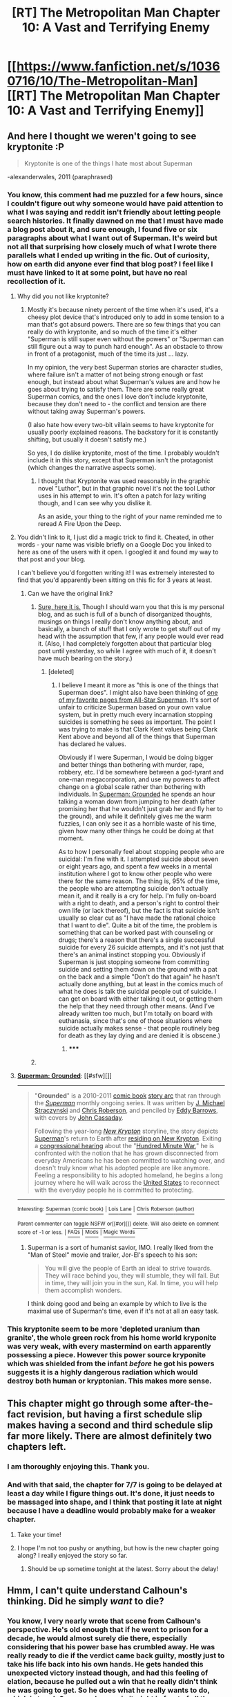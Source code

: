 #+TITLE: [RT] The Metropolitan Man Chapter 10: A Vast and Terrifying Enemy

* [[https://www.fanfiction.net/s/10360716/10/The-Metropolitan-Man][[RT] The Metropolitan Man Chapter 10: A Vast and Terrifying Enemy]]
:PROPERTIES:
:Author: alexanderwales
:Score: 44
:DateUnix: 1404118804.0
:DateShort: 2014-Jun-30
:END:

** And here I thought we weren't going to see kryptonite :P

#+begin_quote
  Kryptonite is one of the things I hate most about Superman
#+end_quote

-alexanderwales, 2011 (paraphrased)
:PROPERTIES:
:Author: Pluvialis
:Score: 8
:DateUnix: 1404145678.0
:DateShort: 2014-Jun-30
:END:

*** You know, this comment had me puzzled for a few hours, since I couldn't figure out why someone would have paid attention to what I was saying and reddit isn't friendly about letting people search histories. It finally dawned on me that I must have made a blog post about it, and sure enough, I found five or six paragraphs about what I want out of Superman. It's weird but not all that surprising how closely much of what I wrote there parallels what I ended up writing in the fic. Out of curiosity, how on earth did anyone ever find that blog post? I feel like I must have linked to it at some point, but have no real recollection of it.
:PROPERTIES:
:Author: alexanderwales
:Score: 6
:DateUnix: 1404173934.0
:DateShort: 2014-Jul-01
:END:

**** Why did you not like kryptonite?
:PROPERTIES:
:Author: Timewinders
:Score: 5
:DateUnix: 1404175851.0
:DateShort: 2014-Jul-01
:END:

***** Mostly it's because ninety percent of the time when it's used, it's a cheesy plot device that's introduced only to add in some tension to a man that's got absurd powers. There are so few things that you can really do with kryptonite, and so much of the time it's either "Superman is still super even without the powers" or "Superman can still figure out a way to punch hard enough". As an obstacle to throw in front of a protagonist, much of the time its just ... lazy.

In my opinion, the very best Superman stories are character studies, where failure isn't a matter of not being strong enough or fast enough, but instead about what Superman's values are and how he goes about trying to satisfy them. There are some really great Superman comics, and the ones I love don't include kryptonite, because they don't need to - the conflict and tension are there without taking away Superman's powers.

(I also hate how every two-bit villain seems to have kryptonite for usually poorly explained reasons. The backstory for it is constantly shifting, but usually it doesn't satisfy me.)

So yes, I do dislike kryptonite, most of the time. I probably wouldn't include it in this story, except that Superman isn't the protagonist (which changes the narrative aspects some).
:PROPERTIES:
:Author: alexanderwales
:Score: 8
:DateUnix: 1404178388.0
:DateShort: 2014-Jul-01
:END:

****** I thought that Kryptonite was used reasonably in the graphic novel "Luthor", but in that graphic novel it's not the tool Luthor uses in his attempt to win. It's often a patch for lazy writing though, and I can see why you dislike it.

As an aside, your thing to the right of your name reminded me to reread A Fire Upon the Deep.
:PROPERTIES:
:Author: blazinghand
:Score: 2
:DateUnix: 1404579934.0
:DateShort: 2014-Jul-05
:END:


**** You didn't link to it, I just did a magic trick to find it. Cheated, in other words - your name was visible briefly on a Google Doc you linked to here as one of the users with it open. I googled it and found my way to that post and your blog.

I can't believe you'd forgotten writing it! I was extremely interested to find that you'd apparently been sitting on this fic for 3 years at least.
:PROPERTIES:
:Author: Pluvialis
:Score: 4
:DateUnix: 1404186617.0
:DateShort: 2014-Jul-01
:END:

***** Can we have the original link?
:PROPERTIES:
:Author: eaglejarl
:Score: 4
:DateUnix: 1404217863.0
:DateShort: 2014-Jul-01
:END:

****** [[http://thingswhichborepeople.blogspot.com/2011/08/what-i-want-out-of-superman.html][Sure, here it is.]] Though I should warn you that this is my personal blog, and as such is full of a bunch of disorganized thoughts, musings on things I really don't know anything about, and basically, a bunch of stuff that I only wrote to get stuff out of my head with the assumption that few, if any people would ever read it. (Also, I had completely forgotten about that particular blog post until yesterday, so while I agree with much of it, it doesn't have much bearing on the story.)
:PROPERTIES:
:Author: alexanderwales
:Score: 3
:DateUnix: 1404224875.0
:DateShort: 2014-Jul-01
:END:

******* [deleted]
:PROPERTIES:
:Score: 1
:DateUnix: 1404314606.0
:DateShort: 2014-Jul-02
:END:

******** I believe I meant it more as "this is one of the things that Superman does". I might also have been thinking of [[http://i.imgur.com/jWz7kDh.jpg][one of my favorite pages from All-Star Superman]]. It's sort of unfair to criticize Superman based on your own value system, but in pretty much every incarnation stopping suicides is something he sees as important. The point I was trying to make is that Clark Kent values being Clark Kent above and beyond all of the things that Superman has declared he values.

Obviously if I were Superman, I would be doing bigger and better things than bothering with murder, rape, robbery, etc. I'd be somewhere between a god-tyrant and one-man megacorporation, and use my powers to affect change on a global scale rather than bothering with individuals. In [[http://en.wikipedia.org/wiki/Superman:_Grounded][Superman: Grounded]] he spends an hour talking a woman down from jumping to her death (after promising her that he wouldn't just grab her and fly her to the ground), and while it definitely gives me the warm fuzzies, I can only see it as a horrible waste of his time, given how many other things he could be doing at that moment.

As to how I personally feel about stopping people who are suicidal: I'm fine with it. I attempted suicide about seven or eight years ago, and spent a few weeks in a mental institution where I got to know other people who were there for the same reason. The thing is, 95% of the time, the people who are attempting suicide don't actually mean it, and it really is a cry for help. I'm fully on-board with a right to death, and a person's right to control their own life (or lack thereof), but the fact is that suicide isn't usually so clear cut as "I have made the rational choice that I want to die". Quite a bit of the time, the problem is something that can be worked past with counseling or drugs; there's a reason that there's a single successful suicide for every 26 suicide attempts, and it's not just that there's an animal instinct stopping you. Obviously if Superman is just stopping someone from committing suicide and setting them down on the ground with a pat on the back and a simple "Don't do that again" he hasn't actually done anything, but at least in the comics much of what he does is talk the suicidal people out of suicide. I can get on board with either talking it out, or getting them the help that they need through other means. (And I've already written too much, but I'm totally on board with euthanasia, since that's one of those situations where suicide actually makes sense - that people routinely beg for death as they lay dying and are denied it is obscene.)
:PROPERTIES:
:Author: alexanderwales
:Score: 9
:DateUnix: 1404319056.0
:DateShort: 2014-Jul-02
:END:

********* ***** 
      :PROPERTIES:
      :CUSTOM_ID: section
      :END:
****** 
       :PROPERTIES:
       :CUSTOM_ID: section-1
       :END:
**** 
     :PROPERTIES:
     :CUSTOM_ID: section-2
     :END:
[[https://en.wikipedia.org/wiki/Superman:%20Grounded][*Superman: Grounded*]]: [[#sfw][]]

--------------

#+begin_quote
  "*Grounded*" is a 2010-2011 [[https://en.wikipedia.org/wiki/Comic_book][comic book]] [[https://en.wikipedia.org/wiki/Story_arc][story arc]] that ran through the /[[https://en.wikipedia.org/wiki/Superman_(comic_book)][Superman]]/ monthly ongoing series. It was written by [[https://en.wikipedia.org/wiki/J._Michael_Straczynski][J. Michael Straczynski]] and [[https://en.wikipedia.org/wiki/Chris_Roberson_(author)][Chris Roberson]], and penciled by [[https://en.wikipedia.org/wiki/Eddy_Barrows][Eddy Barrows]], with covers by [[https://en.wikipedia.org/wiki/John_Cassaday][John Cassaday]].

  Following the year-long /[[https://en.wikipedia.org/wiki/Superman:_New_Krypton][New Krypton]]/ storyline, the story depicts [[https://en.wikipedia.org/wiki/Superman][Superman]]'s return to Earth after [[https://en.wikipedia.org/wiki/Superman:_World_of_New_Krypton][residing on New Krypton]]. Exiting a [[https://en.wikipedia.org/wiki/United_States_congressional_hearing][congressional hearing]] about the "[[https://en.wikipedia.org/wiki/Superman:_War_of_the_Supermen][Hundred Minute War]]," he is confronted with the notion that he has grown disconnected from everyday Americans he has been committed to watching over, and doesn't truly know what his adopted people are like anymore. Feeling a responsibility to his adopted homeland, he begins a long journey where he will walk across the [[https://en.wikipedia.org/wiki/United_States][United States]] to reconnect with the everyday people he is committed to protecting.

  * 
    :PROPERTIES:
    :CUSTOM_ID: section-3
    :END:
  [[https://i.imgur.com/F9ywsGE.jpg][*Image*]] [[https://en.wikipedia.org/wiki/File:Superman_701.jpg][^{i}]]
#+end_quote

--------------

^{Interesting:} [[https://en.wikipedia.org/wiki/Superman_(comic_book)][^{Superman} ^{(comic} ^{book)}]] ^{|} [[https://en.wikipedia.org/wiki/Lois_Lane][^{Lois} ^{Lane}]] ^{|} [[https://en.wikipedia.org/wiki/Chris_Roberson_(author)][^{Chris} ^{Roberson} ^{(author)}]]

^{Parent} ^{commenter} ^{can} [[http://www.np.reddit.com/message/compose?to=autowikibot&subject=AutoWikibot%20NSFW%20toggle&message=%2Btoggle-nsfw+cimq5vu][^{toggle} ^{NSFW}]] ^{or[[#or][]]} [[http://www.np.reddit.com/message/compose?to=autowikibot&subject=AutoWikibot%20Deletion&message=%2Bdelete+cimq5vu][^{delete}]]^{.} ^{Will} ^{also} ^{delete} ^{on} ^{comment} ^{score} ^{of} ^{-1} ^{or} ^{less.} ^{|} [[http://www.np.reddit.com/r/autowikibot/wiki/index][^{FAQs}]] ^{|} [[http://www.np.reddit.com/r/autowikibot/comments/1x013o/for_moderators_switches_commands_and_css/][^{Mods}]] ^{|} [[http://www.np.reddit.com/r/autowikibot/comments/1ux484/ask_wikibot/][^{Magic} ^{Words}]]
:PROPERTIES:
:Author: autowikibot
:Score: 1
:DateUnix: 1404319084.0
:DateShort: 2014-Jul-02
:END:


********* Superman is a sort of humanist savior, IMO. I really liked from the "Man of Steel" movie and trailer, Jor-El's speech to his son:

#+begin_quote
  You will give the people of Earth an ideal to strive towards. They will race behind you, they will stumble, they will fall. But in time, they will join you in the sun, Kal. In time, you will help them accomplish wonders.
#+end_quote

I think doing good and being an example by which to live is the maximal use of Superman's time, even if it's not at all an easy task.
:PROPERTIES:
:Author: iamzeph
:Score: 1
:DateUnix: 1404941674.0
:DateShort: 2014-Jul-10
:END:


*** This kryptonite seem to be more 'depleted uranium than granite', the whole green rock from his home world kryponite was very weak, with every mastermind on earth apparently possessing a piece. However this power source kryponite which was shielded from the infant /before/ he got his powers suggests it is a highly dangerous radiation which would destroy both human or kryptonian. This makes more sense.
:PROPERTIES:
:Author: mynoduesp
:Score: 3
:DateUnix: 1404163178.0
:DateShort: 2014-Jul-01
:END:


** This chapter might go through some after-the-fact revision, but having a first schedule slip makes having a second and third schedule slip far more likely. There are almost definitely two chapters left.
:PROPERTIES:
:Author: alexanderwales
:Score: 9
:DateUnix: 1404119294.0
:DateShort: 2014-Jun-30
:END:

*** I am thoroughly enjoying this. Thank you.
:PROPERTIES:
:Author: Coadie
:Score: 3
:DateUnix: 1404126331.0
:DateShort: 2014-Jun-30
:END:


*** And with that said, the chapter for 7/7 is going to be delayed at least a day while I figure things out. It's done, it just needs to be massaged into shape, and I think that posting it late at night because I have a deadline would probably make for a weaker chapter.
:PROPERTIES:
:Author: alexanderwales
:Score: 4
:DateUnix: 1404709402.0
:DateShort: 2014-Jul-07
:END:

**** Take your time!
:PROPERTIES:
:Score: 4
:DateUnix: 1404710739.0
:DateShort: 2014-Jul-07
:END:


**** I hope I'm not too pushy or anything, but how is the new chapter going along? I really enjoyed the story so far.
:PROPERTIES:
:Author: Lethalmud
:Score: 1
:DateUnix: 1404891653.0
:DateShort: 2014-Jul-09
:END:

***** Should be up sometime tonight at the latest. Sorry about the delay!
:PROPERTIES:
:Author: alexanderwales
:Score: 3
:DateUnix: 1404912633.0
:DateShort: 2014-Jul-09
:END:


** Hmm, I can't quite understand Calhoun's thinking. Did he simply /want/ to die?
:PROPERTIES:
:Author: loonyphoenix
:Score: 6
:DateUnix: 1404122433.0
:DateShort: 2014-Jun-30
:END:

*** You know, I very nearly wrote that scene from Calhoun's perspective. He's old enough that if he went to prison for a decade, he would almost surely die there, especially considering that his power base has crumbled away. He was really ready to die if the verdict came back guilty, mostly just to take his life back into his own hands. He gets handed this unexpected victory instead though, and had this feeling of elation, because he pulled out a win that he really didn't think he was going to get. So he does what he really wants to do, which is to rub Superman's nose in it, right in front of all the reporters, and so far as he knows, Superman's as stoic as they come and never responds to provocation, so this some safe, fun, gloating.

But yes, prior to the verdict coming back he's much more focused on getting revenge/vindication than actually living.
:PROPERTIES:
:Author: alexanderwales
:Score: 9
:DateUnix: 1404136525.0
:DateShort: 2014-Jun-30
:END:


** "She would have run herself ragged trying to improve the world if she had Superman's powers."

You know this kind of thinking really annoys me, Lois is perfectly capable of making changes for herself but she actually spent time cleaning up her apartment (instead of working at a soup kitchen for example), and as far as we're aware she doesn't do anything more charitable than an every day person. Not only did Superman explicitly remind her of all the suffering going on around her, she apparently thinks of it, decides that of course she could never do anything about it (when she easily could) and then decides that Superman isn't doing enough, even the whole goddamn message Superman is sending is that everyone should try to be good. People are always like "Oh I would rescue that hobo if I won the lottery, or I would do X if Y happened, no one does it when they're in that position", there's probably some psychological phenomenon for the name of that.

So yeah, fucking hypocrites goddamn.

Yeah, don't know if that was deliberate the intention of that writing but that's my thoughts.
:PROPERTIES:
:Author: RMcD94
:Score: 11
:DateUnix: 1404141788.0
:DateShort: 2014-Jun-30
:END:

*** It comes down to a question of opportunity costs. Let's say that Lois Lane and Superman both sit down in a movie theater together to watch /Anne of Green Gables/.

The opportunity cost for Lois is relatively low - let's say that she makes the equivalent of $60,000 a year. It's almost certainly more efficient for her to push her comparative advantage (writing/reporting) than it is for her to donate her time to a soup kitchen, since a well-written essay on women's rights is likely to do a whole lot more than a single hour of labor. She could also work at her job and donate the money to a soup kitchen, which would almost certainly give a better expected payout than donating labor to something she has no particular skill in. Let's be generous and say that her opportunity cost for going to the movie is about $30 plus whatever a ticket costs.

The opportunity cost for Superman is relatively high. Even if he prohibits himself from making money (except as Clark Kent), advancing technology, or doing manual labor, his opportunity cost is still much, much higher than Lois's. Lex figures this at about one life per hour, but it's probably a little lower than that (Superman is actually pretty crappy at preventing disease and infection, which are by far the two largest causes of death during the time period). It's much harder to put a value on something like a human life, but I don't think it would be absurd to put the opportunity cost of Superman going to the movies at at least $100,000 ([[http://content.time.com/time/health/article/0,8599,1808049,00.html][a number that I didn't just pull out of my hat]]).

Here's the steel manned version of Lois's line of thinking; if the cost of going to a movie was that high, she wouldn't go to a movie, and she wouldn't expect any moral person to do the same. It's only because the cost is low that it's worth it.

Here's one of the potential counterarguments from Superman; if going to a movie with Lois allows him to be better able to handle the psychological stress of being Superman, then that is the correct thing for him to do, because otherwise he would risk breaking down in some unpleasant manner. If he's in the business of getting warm fuzzies instead of [[http://lesswrong.com/lw/3gj/efficient_charity_do_unto_others/][absolute efficiency]], that's still not all that bad, since a focus on efficiency could lead him to lose his motivation to do good (though in this fic it seems more like he's tortured about the use of his powers).

I would also agree with [[/u/Linmark]] that you're not being all that charitable towards Lois. She's been shown as active in the feminist movement and a hard worker who spends very little of her time on leisure, to the exclusion of friendships and romance. She also legitimately believes that investigation and reporting are good. And at the same time, I agree with you that she's not being entirely charitable to Superman, but there are reasons for that beyond pure hypocrisy - she resents that her primary comparative advantage now seems to be wooing Superman (which, incidentally, is the only reason she seems to have cleaned her apartment in the first place).
:PROPERTIES:
:Score: 9
:DateUnix: 1404160662.0
:DateShort: 2014-Jul-01
:END:

**** u/sullyj3:
#+begin_quote
  two largest causes of disease
#+end_quote

You may have meant to say "two largest causes of death" here.
:PROPERTIES:
:Author: sullyj3
:Score: 2
:DateUnix: 1404735474.0
:DateShort: 2014-Jul-07
:END:


**** While I understand the point you raise I'm not sure I agree with Lois saying that if her time was X valuable she wouldn't do something.

While she does invest heavily into her work, that's hardly something that is immediately charitable and I would say that Lex is doing a way better job than her (how many trusts has she founded), and as far as we've seen from her it doesn't look like any other reporter would have engaged in less charity (excluding the Superman stuff). The feminist movement can be taken from an entirely selfish point of view, but let's not and assume that that is her contribution. She chooses to work over perhaps becoming a figurehead for the feminist movement, reporting on activities (and it's notable in her thoughts how unsympathetic she is towards the victims of the action, seeing them first and foremost as a story (like on the sinking boat)), or whatever.

The counterargument is pretty obvious but it's good to flesh it out. I think that pretty much overrules anything anyone could want Superman to do and I'm less concerned with the counterargument (though Lois in particular should realise that he is strained and mentally criticising him for not doing more could lead to some pretty problematic things if she revealed it), and more with the hypocrisy.

Your Lois argument if I summarise it:

"My time isn't worth over $99,523 an hour, therefore it is not immoral for me to go to a movie. If my time was worth [supermans] amount of time, then it would be."

I think not only is that an atrocious argument (at some level of cut off you should start being good but before that feel free to not care about others) it completely misses Superman message of being a being of good and perfection. He's trying to improve the human race by example, and instead of realising that we should all choose to do good she complains that he's not doing enough while spending her own time (while not completely ungood) carelessly. Also it's awfully specific and I wonder how much effort Superman has to do to allow himself some time, with the way I've phrased it it's obviously none which is true for Superman and Lex but she loves Lex to bits so Lex and her talking about Superman must be worth fucking millions)

#+begin_quote
  (which, incidentally, is the only reason she seems to have cleaned her apartment in the first place)
#+end_quote

Yeah but then you have to try and suggest that the value from Superman knowing she put effort by cleaning, which I can only imagine is a tiny marginal amount (considering she made him a meal, what's really the difference between "wow you made me a meal, and wow you made me a meal and cleaned up") is worth more than the value of say training to react to Superman better (like not BARELY avoiding flinching), or writing feminist literature or whatever.

--------------

Yeah it's not a huge deal, but it just annoys me because it's the whole damn problem with a lot of humanity in that instead of doing something themselves they're just like "Why the fuck don't the 1% donate all their money to charity" and then go back to playing DOTA or whatever.
:PROPERTIES:
:Author: RMcD94
:Score: 1
:DateUnix: 1404163690.0
:DateShort: 2014-Jul-01
:END:

***** u/deleted:
#+begin_quote
  Your Lois argument if I summarise it: "My time isn't worth over $99,523 an hour, therefore it is not immoral for me to go to a movie. If my time was worth [supermans] amount of time, then it would be."
#+end_quote

One minor correction here. It's not that Lois going to the movie is immoral, it's that it's far, far less immoral to the point of being negligible.

As an extreme hypothetical. There are two buttons. One of them, when pressed, steals a penny from the bank account of a random person and places it into your own. The other button, when pressed, kills ten thousand random people. We can agree that these are wildly different crimes, right? Well imagine the inverse. Lois has a button that gives a penny to some random charitable organization, while Superman has a button that saves ten thousand random people from some horrible fate. What Lois is saying (or at least what I think she's saying) is that to quote Uncle Ben, with great power comes great responsibility. She wouldn't feel too bad about ducking out on pressing the Button of Minor Charity, but she would be absolutely wrecked by not pressing the Button of Save Everyone.

I personally agree with that. It's more complicated in the story, and even more complicated in the real world, but to say that there's a moral difference between things of different magnitudes is hardly surprising.

You can harp on Lois all you want for not liking Superman, and for letting her biases overcome her sense, and for being blinded to Lex Luthor, and for whatever else, but I hardly think that you could call her a hypocrite for saying that she would push herself harder than she perceives Superman to be pushing himself - and she hasn't even connected the dots about Clark Kent.
:PROPERTIES:
:Score: 8
:DateUnix: 1404169708.0
:DateShort: 2014-Jul-01
:END:


*** I get your point, but Lois specifically thinks that her job is actually changing the world for the better. And maybe you disagree, but she did support progressive laws and has a hand in making them pass (with her books and her bargain with luthor). She's not more charitable than any other man but a) She's a woman in the thirties and can only have so much influence and b) it's because she is just like any other human. Superman is not... Also, working in a soup kitchen is overrated.
:PROPERTIES:
:Score: 6
:DateUnix: 1404143096.0
:DateShort: 2014-Jun-30
:END:


*** She cleaned her apartment /explicitly solely because/ she believes the best she can do now is to woo Superman. Do you seriously think she can do better right now by ladling out soup to a hundred-odd bums?

As the top reporter for one of the most popular sources of news on the planet, she has a massive direct impact, with flow-through effects that include /preventing Superman from going AWOL/ and /getting gender equality legislation passed 40 years earlier/.

Also consider that to Superman, everyone is psychologically-morally close: he can hear their cries, know their problems, and is in the unique position to help in a way that is extremely safe to him and everyone else involved. He can save a life every minute without trying, and people are hypocrites for not being willing to spend weeks of work on a far less certain bet?
:PROPERTIES:
:Author: philip1201
:Score: 5
:DateUnix: 1404292981.0
:DateShort: 2014-Jul-02
:END:


*** I like her thoughts here, because they provide a counter-balance to Supe's actions, and because I think a lot of people would relate to her. How many people would realize Superman is put in a position where typical human morality cannot apply and try to come up with a new morality? It's cheaper, and signals your own virtue much more, simply to keep insisting on the standard model.
:PROPERTIES:
:Author: embrodski
:Score: 6
:DateUnix: 1404149405.0
:DateShort: 2014-Jun-30
:END:

**** u/RMcD94:
#+begin_quote
  It's cheaper, and signals your own virtue much more, simply to keep insisting on the standard model.
#+end_quote

My issue is not that she is wrong for believing that people should invest ~100% into improved the world (or however amount that she is doing but superman is not), which sure she is, but rather than being wrong she's just being hypocritical. Why can you expect Superman to not take breaks and not run himself ragged (for a start he is running himself ragged as we've seen by his PoV), but she most certainly doesn't run herself ragged and invest 100% of her life in improved everyone.

The most obvious example is where she's whining about him spending dinner with her, but she literally spent X minutes cleaning her apartment, which is not helping anyone.
:PROPERTIES:
:Author: RMcD94
:Score: 2
:DateUnix: 1404152174.0
:DateShort: 2014-Jun-30
:END:

***** I agree. What I'm saying is that while I'm completely with you, I still like that it was in the story.
:PROPERTIES:
:Author: embrodski
:Score: 1
:DateUnix: 1404155448.0
:DateShort: 2014-Jun-30
:END:

****** Ah, my confusion, sure it's probably pretty plausible if she wants to hate superman than she would bias against herself
:PROPERTIES:
:Author: RMcD94
:Score: 0
:DateUnix: 1404162819.0
:DateShort: 2014-Jul-01
:END:


** Approaching the end so quickly? My my. The chapter was very good, as usual. A part of me is upset that Superman finally broke: that's not something that's supposed to happen. But the way you wrote it, it was a reasonable conclusion.

I noticed a typo "they'd draw up a chart to show that while I was eating while hundreds of people were dying." The "while after "eating" is superflous.
:PROPERTIES:
:Author: EndlessStrategy
:Score: 3
:DateUnix: 1404127812.0
:DateShort: 2014-Jun-30
:END:

*** Did he break? Or was the trial a test of the adequacy of human laws to Superman? He certainly seemed to be doing his best to ensure that the outcome best reflected human laws. (Though I wouldn't exactly call it a double blind study to say the least.)
:PROPERTIES:
:Author: gabbalis
:Score: 4
:DateUnix: 1404134276.0
:DateShort: 2014-Jun-30
:END:

**** Well, "thou shalt not kill" is typically Superman's most cherished principle. I personally don't think a policy like that fits every scenario, but the point is that it's Superman's moral center. If he's fine with killing now, who knows what other lines he might cross.

I suppose it's remotely possible he's just trying to do what's right. But then why kill Calhoun in such a public manner, that is sure to lose him much of his public support? If he was that dead set on enacting justice, he should've done it in a way that wouldn't compromise his ability to do good later down the line. As it happened, with him striking after being provoked, it just seems like he totally lost control.
:PROPERTIES:
:Author: EndlessStrategy
:Score: 4
:DateUnix: 1404134611.0
:DateShort: 2014-Jun-30
:END:

***** These are all good questions that will hopefully have satisfying answers in the next chapter.
:PROPERTIES:
:Author: alexanderwales
:Score: 6
:DateUnix: 1404136593.0
:DateShort: 2014-Jun-30
:END:


**** He definitely broke. Whether Calhoun deserved to die or not, Superman killed him out of anger, not a careful evaluation of his values.
:PROPERTIES:
:Author: philip1201
:Score: 3
:DateUnix: 1404291570.0
:DateShort: 2014-Jul-02
:END:


** There should be a section-break between Calhoun's introspective jail scene and the scene where Clarence is told to ignore the bribe money by Superman (about 2/3rds of the way through, transition after "His prayers were greeted only by silence"). I'm assuming based on other comments here that Calhoun's scene was a recent addition? Good addition. :)

Also, I'm still loving the hell out of this!
:PROPERTIES:
:Author: embrodski
:Score: 3
:DateUnix: 1404149664.0
:DateShort: 2014-Jun-30
:END:

*** Nope, Calhoun's scene was there from the start. Not sure how I missed the section break - I write in Google Docs and I think that ff.net eats the section breaks (but only some of the time). Should be fixed now.
:PROPERTIES:
:Author: alexanderwales
:Score: 4
:DateUnix: 1404150229.0
:DateShort: 2014-Jun-30
:END:


** [deleted]
:PROPERTIES:
:Score: 2
:DateUnix: 1404134594.0
:DateShort: 2014-Jun-30
:END:

*** Thanks, and fixed!
:PROPERTIES:
:Author: alexanderwales
:Score: 1
:DateUnix: 1404138096.0
:DateShort: 2014-Jun-30
:END:


** Well. I don't hold out much hope on Floyd collecting on his retirement plan now.
:PROPERTIES:
:Author: JackStargazer
:Score: 2
:DateUnix: 1404137991.0
:DateShort: 2014-Jun-30
:END:


** u/Pluvialis:
#+begin_quote
  "Please, call *my* Lois," she said
#+end_quote
:PROPERTIES:
:Author: Pluvialis
:Score: 1
:DateUnix: 1404144985.0
:DateShort: 2014-Jun-30
:END:

*** Thanks, fixed.
:PROPERTIES:
:Author: alexanderwales
:Score: 1
:DateUnix: 1404145039.0
:DateShort: 2014-Jun-30
:END:


** Minor typo: spaceship inside.. -> spaceship inside.
:PROPERTIES:
:Author: TimTravel
:Score: 1
:DateUnix: 1405727464.0
:DateShort: 2014-Jul-19
:END:
